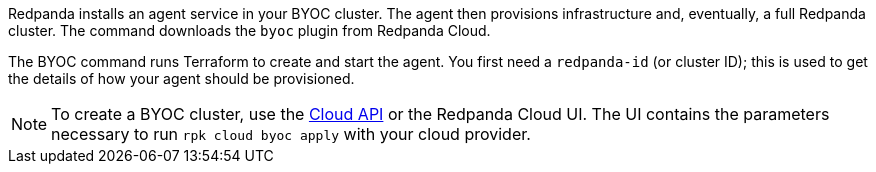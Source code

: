 Redpanda installs an agent service in your BYOC cluster. The agent
then provisions infrastructure and, eventually, a full
Redpanda cluster. The command downloads the `byoc` plugin from Redpanda Cloud.

The BYOC command runs Terraform to create and start the agent. You first need
a `redpanda-id` (or cluster ID); this is used to get the details of how your
agent should be provisioned. 

NOTE: To create a BYOC cluster, use the xref:redpanda-cloud:manage:api/cloud-byoc-controlplane-api.adoc#create-a-new-cluster[Cloud API] or the Redpanda Cloud UI. The UI contains the parameters necessary to run `rpk cloud byoc apply` with your cloud provider.